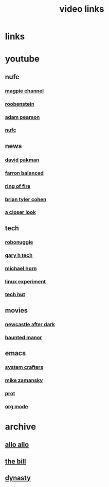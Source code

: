 #+TITLE: video links
#+STARTUP: overview
* links
* youtube
** nufc
*** [[https://www.youtube.com/@TheMagpieChannelTV/videos][magpie channel]]
*** [[https://www.youtube.com/@Roobenstein/videos][roobenstein]]
*** [[https://www.youtube.com/@AdamPearson1242/videos][adam pearson]]
*** [[https://www.youtube.com/@NUFC/videos][nufc]]
** news
*** [[https://www.youtube.com/@thedavidpakmanshow/videos][david pakman]]
*** [[https://www.youtube.com/@FarronBalanced/videos][farron balanced]]
*** [[https://www.youtube.com/@TheRingofFire/videos][ring of fire]]
*** [[https://www.youtube.com/@briantylercohen/videos][brian tyler cohen]]
*** [[https://www.youtube.com/playlist?list=PLJaq64dKJZoqsh7PGGUi-SARV4wUz_lVa][a closer look]]
** tech
*** [[https://www.youtube.com/@RoboNuggie/videos][robonuggie]]
*** [[https://www.youtube.com/@GaryHTech/videos][gary h tech]]
*** [[https://www.youtube.com/@MichaelNROH/videos][michael horn]]
*** [[https://www.youtube.com/@TheLinuxEXP/videos][linux experiment]]
*** [[https://www.youtube.com/@TechHut/videos][tech hut]]
** movies
*** [[https://www.youtube.com/@newcastleafterdark405/videos][newcastle after dark]]
*** [[https://www.youtube.com/@HauntedManor/playlists][haunted manor]]
** emacs
*** [[https://www.youtube.com/@SystemCrafters/videos][system crafters]]
*** [[https://www.youtube.com/@mzamansky/videos][mike zamansky]]
*** [[https://www.youtube.com/playlist?list=PL8Bwba5vnQK14z96Gil86pLMDO2GnOhQ6][prot]]
*** [[https://www.youtube.com/playlist?list=PLVtKhBrRV_ZkPnBtt_TD1Cs9PJlU0IIdE][org mode]]
* archive
** [[https://archive.org/details/allo-allo][allo allo]]
** [[https://archive.org/download/the-bill_202211/][the bill]]
** [[https://archive.org/download/dynasty-1981/][dynasty]]

